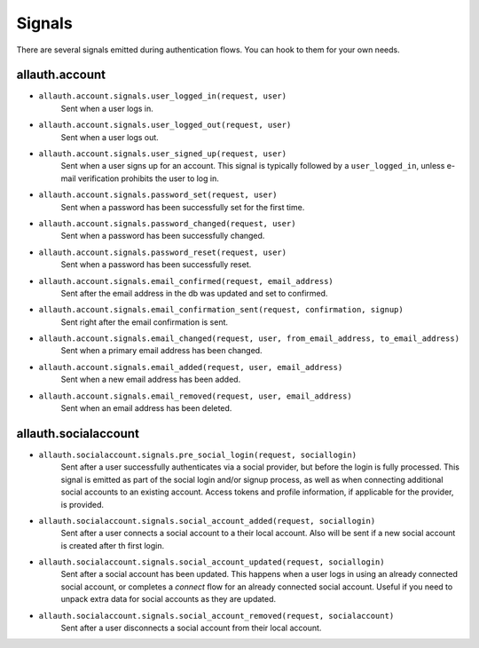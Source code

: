 Signals
=======

There are several signals emitted during authentication flows. You can
hook to them for your own needs.


allauth.account
---------------


- ``allauth.account.signals.user_logged_in(request, user)``
    Sent when a user logs in.

- ``allauth.account.signals.user_logged_out(request, user)``
    Sent when a user logs out.

- ``allauth.account.signals.user_signed_up(request, user)``
    Sent when a user signs up for an account. This signal is
    typically followed by a ``user_logged_in``, unless e-mail verification
    prohibits the user to log in.

- ``allauth.account.signals.password_set(request, user)``
    Sent when a password has been successfully set for the first time.

- ``allauth.account.signals.password_changed(request, user)``
    Sent when a password has been successfully changed.

- ``allauth.account.signals.password_reset(request, user)``
    Sent when a password has been successfully reset.

- ``allauth.account.signals.email_confirmed(request, email_address)``
    Sent after the email address in the db was updated and set to confirmed.

- ``allauth.account.signals.email_confirmation_sent(request, confirmation, signup)``
    Sent right after the email confirmation is sent.

- ``allauth.account.signals.email_changed(request, user, from_email_address, to_email_address)``
    Sent when a primary email address has been changed.

- ``allauth.account.signals.email_added(request, user, email_address)``
    Sent when a new email address has been added.

- ``allauth.account.signals.email_removed(request, user, email_address)``
    Sent when an email address has been deleted.


allauth.socialaccount
---------------------

- ``allauth.socialaccount.signals.pre_social_login(request, sociallogin)``
    Sent after a user successfully authenticates via a social provider,
    but before the login is fully processed. This signal is emitted as
    part of the social login and/or signup process, as well as when
    connecting additional social accounts to an existing account. Access
    tokens and profile information, if applicable for the provider, is
    provided.

- ``allauth.socialaccount.signals.social_account_added(request, sociallogin)``
    Sent after a user connects a social account to a their local account.
    Also will be sent if a new social account is created after th first login.

- ``allauth.socialaccount.signals.social_account_updated(request, sociallogin)``
    Sent after a social account has been updated. This happens when a user
    logs in using an already connected social account, or completes a `connect`
    flow for an already connected social account. Useful if you need to
    unpack extra data for social accounts as they are updated.

- ``allauth.socialaccount.signals.social_account_removed(request, socialaccount)``
    Sent after a user disconnects a social account from their local
    account.

